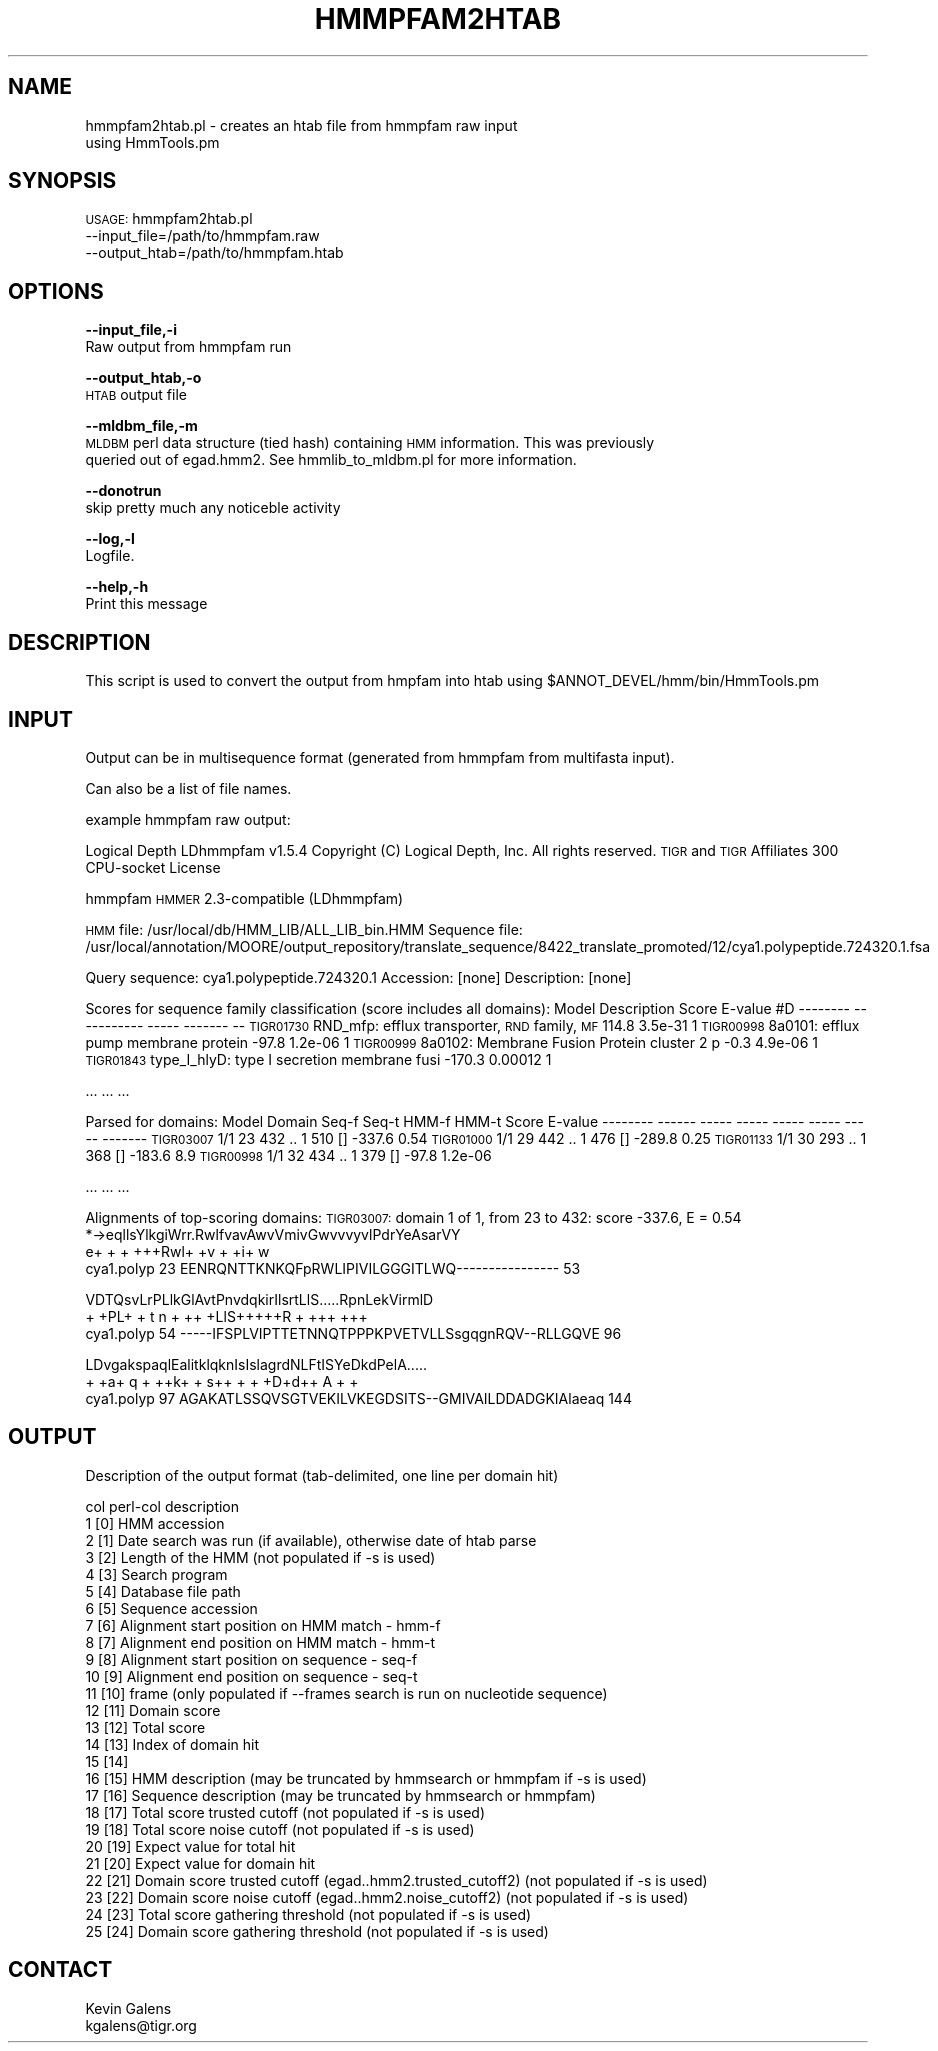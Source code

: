 .\" Automatically generated by Pod::Man v1.37, Pod::Parser v1.32
.\"
.\" Standard preamble:
.\" ========================================================================
.de Sh \" Subsection heading
.br
.if t .Sp
.ne 5
.PP
\fB\\$1\fR
.PP
..
.de Sp \" Vertical space (when we can't use .PP)
.if t .sp .5v
.if n .sp
..
.de Vb \" Begin verbatim text
.ft CW
.nf
.ne \\$1
..
.de Ve \" End verbatim text
.ft R
.fi
..
.\" Set up some character translations and predefined strings.  \*(-- will
.\" give an unbreakable dash, \*(PI will give pi, \*(L" will give a left
.\" double quote, and \*(R" will give a right double quote.  | will give a
.\" real vertical bar.  \*(C+ will give a nicer C++.  Capital omega is used to
.\" do unbreakable dashes and therefore won't be available.  \*(C` and \*(C'
.\" expand to `' in nroff, nothing in troff, for use with C<>.
.tr \(*W-|\(bv\*(Tr
.ds C+ C\v'-.1v'\h'-1p'\s-2+\h'-1p'+\s0\v'.1v'\h'-1p'
.ie n \{\
.    ds -- \(*W-
.    ds PI pi
.    if (\n(.H=4u)&(1m=24u) .ds -- \(*W\h'-12u'\(*W\h'-12u'-\" diablo 10 pitch
.    if (\n(.H=4u)&(1m=20u) .ds -- \(*W\h'-12u'\(*W\h'-8u'-\"  diablo 12 pitch
.    ds L" ""
.    ds R" ""
.    ds C` ""
.    ds C' ""
'br\}
.el\{\
.    ds -- \|\(em\|
.    ds PI \(*p
.    ds L" ``
.    ds R" ''
'br\}
.\"
.\" If the F register is turned on, we'll generate index entries on stderr for
.\" titles (.TH), headers (.SH), subsections (.Sh), items (.Ip), and index
.\" entries marked with X<> in POD.  Of course, you'll have to process the
.\" output yourself in some meaningful fashion.
.if \nF \{\
.    de IX
.    tm Index:\\$1\t\\n%\t"\\$2"
..
.    nr % 0
.    rr F
.\}
.\"
.\" For nroff, turn off justification.  Always turn off hyphenation; it makes
.\" way too many mistakes in technical documents.
.hy 0
.if n .na
.\"
.\" Accent mark definitions (@(#)ms.acc 1.5 88/02/08 SMI; from UCB 4.2).
.\" Fear.  Run.  Save yourself.  No user-serviceable parts.
.    \" fudge factors for nroff and troff
.if n \{\
.    ds #H 0
.    ds #V .8m
.    ds #F .3m
.    ds #[ \f1
.    ds #] \fP
.\}
.if t \{\
.    ds #H ((1u-(\\\\n(.fu%2u))*.13m)
.    ds #V .6m
.    ds #F 0
.    ds #[ \&
.    ds #] \&
.\}
.    \" simple accents for nroff and troff
.if n \{\
.    ds ' \&
.    ds ` \&
.    ds ^ \&
.    ds , \&
.    ds ~ ~
.    ds /
.\}
.if t \{\
.    ds ' \\k:\h'-(\\n(.wu*8/10-\*(#H)'\'\h"|\\n:u"
.    ds ` \\k:\h'-(\\n(.wu*8/10-\*(#H)'\`\h'|\\n:u'
.    ds ^ \\k:\h'-(\\n(.wu*10/11-\*(#H)'^\h'|\\n:u'
.    ds , \\k:\h'-(\\n(.wu*8/10)',\h'|\\n:u'
.    ds ~ \\k:\h'-(\\n(.wu-\*(#H-.1m)'~\h'|\\n:u'
.    ds / \\k:\h'-(\\n(.wu*8/10-\*(#H)'\z\(sl\h'|\\n:u'
.\}
.    \" troff and (daisy-wheel) nroff accents
.ds : \\k:\h'-(\\n(.wu*8/10-\*(#H+.1m+\*(#F)'\v'-\*(#V'\z.\h'.2m+\*(#F'.\h'|\\n:u'\v'\*(#V'
.ds 8 \h'\*(#H'\(*b\h'-\*(#H'
.ds o \\k:\h'-(\\n(.wu+\w'\(de'u-\*(#H)/2u'\v'-.3n'\*(#[\z\(de\v'.3n'\h'|\\n:u'\*(#]
.ds d- \h'\*(#H'\(pd\h'-\w'~'u'\v'-.25m'\f2\(hy\fP\v'.25m'\h'-\*(#H'
.ds D- D\\k:\h'-\w'D'u'\v'-.11m'\z\(hy\v'.11m'\h'|\\n:u'
.ds th \*(#[\v'.3m'\s+1I\s-1\v'-.3m'\h'-(\w'I'u*2/3)'\s-1o\s+1\*(#]
.ds Th \*(#[\s+2I\s-2\h'-\w'I'u*3/5'\v'-.3m'o\v'.3m'\*(#]
.ds ae a\h'-(\w'a'u*4/10)'e
.ds Ae A\h'-(\w'A'u*4/10)'E
.    \" corrections for vroff
.if v .ds ~ \\k:\h'-(\\n(.wu*9/10-\*(#H)'\s-2\u~\d\s+2\h'|\\n:u'
.if v .ds ^ \\k:\h'-(\\n(.wu*10/11-\*(#H)'\v'-.4m'^\v'.4m'\h'|\\n:u'
.    \" for low resolution devices (crt and lpr)
.if \n(.H>23 .if \n(.V>19 \
\{\
.    ds : e
.    ds 8 ss
.    ds o a
.    ds d- d\h'-1'\(ga
.    ds D- D\h'-1'\(hy
.    ds th \o'bp'
.    ds Th \o'LP'
.    ds ae ae
.    ds Ae AE
.\}
.rm #[ #] #H #V #F C
.\" ========================================================================
.\"
.IX Title "HMMPFAM2HTAB 1"
.TH HMMPFAM2HTAB 1 "2010-10-22" "perl v5.8.8" "User Contributed Perl Documentation"
.SH "NAME"
hmmpfam2htab.pl \- creates an htab file from hmmpfam raw input
    using HmmTools.pm
.SH "SYNOPSIS"
.IX Header "SYNOPSIS"
\&\s-1USAGE:\s0 hmmpfam2htab.pl
    \-\-input_file=/path/to/hmmpfam.raw
    \-\-output_htab=/path/to/hmmpfam.htab
.SH "OPTIONS"
.IX Header "OPTIONS"
\&\fB\-\-input_file,\-i\fR
    Raw output from hmmpfam run
.PP
\&\fB\-\-output_htab,\-o\fR
    \s-1HTAB\s0 output file
.PP
\&\fB\-\-mldbm_file,\-m\fR
    \s-1MLDBM\s0 perl data structure (tied hash) containing \s-1HMM\s0 information.  This was previously
    queried out of egad.hmm2.  See hmmlib_to_mldbm.pl for more information.
.PP
\&\fB\-\-donotrun\fR
    skip pretty much any noticeble activity
.PP
\&\fB\-\-log,\-l\fR
    Logfile.
.PP
\&\fB\-\-help,\-h\fR
    Print this message
.SH "DESCRIPTION"
.IX Header "DESCRIPTION"
This script is used to convert the output from hmpfam into htab using \f(CW$ANNOT_DEVEL\fR/hmm/bin/HmmTools.pm
.SH "INPUT"
.IX Header "INPUT"
Output can be in multisequence format (generated from hmmpfam from multifasta input).
.PP
Can also be a list of file names.
.PP
example hmmpfam raw output: 
.PP
Logical Depth LDhmmpfam v1.5.4
Copyright (C) Logical Depth, Inc. All rights reserved.
\&\s-1TIGR\s0 and \s-1TIGR\s0 Affiliates 300 CPU-socket License
.PP
hmmpfam
\&\s-1HMMER\s0 2.3\-compatible (LDhmmpfam)
.PP
\&\s-1HMM\s0 file:      /usr/local/db/HMM_LIB/ALL_LIB_bin.HMM
Sequence file: /usr/local/annotation/MOORE/output_repository/translate_sequence/8422_translate_promoted/12/cya1.polypeptide.724320.1.fsa
.PP
Query sequence: cya1.polypeptide.724320.1
Accession:      [none]
Description:    [none]
.PP
Scores for sequence family classification (score includes all domains):
Model     Description                                   Score    E\-value #D
\&\-\-\-\-\-\-\-\-  \-\-\-\-\-\-\-\-\-\-\-                                   \-\-\-\-\-    \-\-\-\-\-\-\- \*(--
\&\s-1TIGR01730\s0 RND_mfp: efflux transporter, \s-1RND\s0 family, \s-1MF\s0   114.8    3.5e\-31  1
\&\s-1TIGR00998\s0 8a0101: efflux pump membrane protein          \-97.8    1.2e\-06  1
\&\s-1TIGR00999\s0 8a0102: Membrane Fusion Protein cluster 2 p    \-0.3    4.9e\-06  1
\&\s-1TIGR01843\s0 type_I_hlyD: type I secretion membrane fusi  \-170.3    0.00012  1
.PP
\&...
\&...
\&...
.PP
Parsed for domains:
Model     Domain Seq-f Seq-t    HMM-f HMM-t      Score  E\-value
\&\-\-\-\-\-\-\-\-  \-\-\-\-\-\- \-\-\-\-\- \-\-\-\-\-    \-\-\-\-\- \-\-\-\-\-      \-\-\-\-\-  \-\-\-\-\-\-\-
\&\s-1TIGR03007\s0  1/1      23   432 ..     1   510 []  \-337.6     0.54
\&\s-1TIGR01000\s0  1/1      29   442 ..     1   476 []  \-289.8     0.25
\&\s-1TIGR01133\s0  1/1      30   293 ..     1   368 []  \-183.6      8.9
\&\s-1TIGR00998\s0  1/1      32   434 ..     1   379 []   \-97.8  1.2e\-06
.PP
\&...
\&...
\&...
.PP
Alignments of top-scoring domains:
\&\s-1TIGR03007:\s0 domain 1 of 1, from 23 to 432: score \-337.6, E = 0.54
                   *\->eqllsYlkgiWrr.RwlfvavAwvVmivGwvvvyvlPdrYeAsarVY
                      e+ +   +   +++Rwl+ +v +  +i+ w                 
  cya1.polyp    23    EENRQNTTKNKQFpRWLIPIVILGGGITLWQ\-\-\-\-\-\-\-\-\-\-\-\-\-\-\-\- 53   
.PP
.Vb 3
\&                   VDTQsvLrPLlkGlAvtPnvdqkirIlsrtLlS.....RpnLekVirmlD
\&                        + +PL+   + t n     + ++ +LlS+++++R +  +++ +++
\&  cya1.polyp    54 -----IFSPLVIPTTETNNQTPPPKPVETVLLSsgqgnRQV--RLLGQVE 96
.Ve
.PP
.Vb 3
\&                   LDvgakspaqlEalitklqknIsIslagrdNLFtISYeDkdPelA.....
\&                   +  +a+   q  + ++k+  +   s++   + +    +D+d++ A  + +
\&  cya1.polyp    97 AGAKATLSSQVSGTVEKILVKEGDSITS--GMIVAILDDADGKIAlaeaq 144
.Ve
.SH "OUTPUT"
.IX Header "OUTPUT"
.Vb 1
\&    Description of the output format (tab-delimited, one line per domain hit)
.Ve
.PP
.Vb 26
\&    col  perl-col   description
\&    1      [0]      HMM accession
\&    2      [1]      Date search was run (if available), otherwise date of htab parse
\&    3      [2]      Length of the HMM (not populated if -s is used)
\&    4      [3]      Search program
\&    5      [4]      Database file path
\&    6      [5]      Sequence accession
\&    7      [6]      Alignment start position on HMM match - hmm-f
\&    8      [7]      Alignment end position on HMM match - hmm-t
\&    9      [8]      Alignment start position on sequence - seq-f
\&    10     [9]      Alignment end position on sequence - seq-t
\&    11     [10]     frame (only populated if --frames search is run on nucleotide sequence)
\&    12     [11]     Domain score
\&    13     [12]     Total score
\&    14     [13]     Index of domain hit
\&    15     [14]
\&    16     [15]     HMM description (may be truncated by hmmsearch or hmmpfam if -s is used)
\&    17     [16]     Sequence description (may be truncated by hmmsearch or hmmpfam)
\&    18     [17]     Total score trusted cutoff (not populated if -s is used)
\&    19     [18]     Total score noise cutoff (not populated if -s is used)
\&    20     [19]     Expect value for total hit
\&    21     [20]     Expect value for domain hit
\&    22     [21]     Domain score trusted cutoff (egad..hmm2.trusted_cutoff2) (not populated if -s is used)
\&    23     [22]     Domain score noise cutoff (egad..hmm2.noise_cutoff2) (not populated if -s is used)
\&    24     [23]     Total score gathering threshold (not populated if -s is used)
\&    25     [24]     Domain score gathering threshold (not populated if -s is used)
.Ve
.SH "CONTACT"
.IX Header "CONTACT"
.Vb 2
\&    Kevin Galens
\&    kgalens@tigr.org
.Ve
